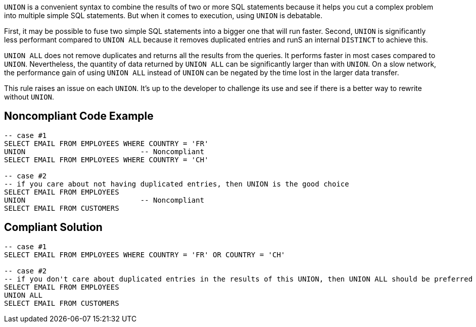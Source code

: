 ``++UNION++`` is a convenient syntax to combine the results of two or more SQL statements because it helps you cut a complex problem into multiple simple SQL statements. But when it comes to execution, using ``++UNION++`` is debatable. 


First, it may be possible to fuse two simple SQL statements into a bigger one that will run faster. Second, ``++UNION++`` is significantly less performant compared to ``++UNION ALL++`` because it removes duplicated entries and runS an internal ``++DISTINCT++`` to achieve this.


``++UNION ALL++`` does not remove duplicates and returns all the results from the queries. It performs faster in most cases compared to ``++UNION++``. Nevertheless, the quantity of data returned by ``++UNION ALL++`` can be significantly larger than with ``++UNION++``. On a slow network, the performance gain of using ``++UNION ALL++`` instead of ``++UNION++`` can be negated by the time lost in the larger data transfer.


This rule raises an issue on each ``++UNION++``. It's up to the developer to challenge its use and see if there is a better way to rewrite without ``++UNION++``.

== Noncompliant Code Example

----
-- case #1
SELECT EMAIL FROM EMPLOYEES WHERE COUNTRY = 'FR'
UNION                           -- Noncompliant
SELECT EMAIL FROM EMPLOYEES WHERE COUNTRY = 'CH'

-- case #2
-- if you care about not having duplicated entries, then UNION is the good choice
SELECT EMAIL FROM EMPLOYEES 
UNION                           -- Noncompliant
SELECT EMAIL FROM CUSTOMERS
----

== Compliant Solution

----
-- case #1
SELECT EMAIL FROM EMPLOYEES WHERE COUNTRY = 'FR' OR COUNTRY = 'CH'

-- case #2
-- if you don't care about duplicated entries in the results of this UNION, then UNION ALL should be preferred
SELECT EMAIL FROM EMPLOYEES 
UNION ALL
SELECT EMAIL FROM CUSTOMERS
----
